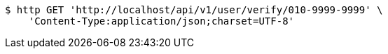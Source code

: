 [source,bash]
----
$ http GET 'http://localhost/api/v1/user/verify/010-9999-9999' \
    'Content-Type:application/json;charset=UTF-8'
----